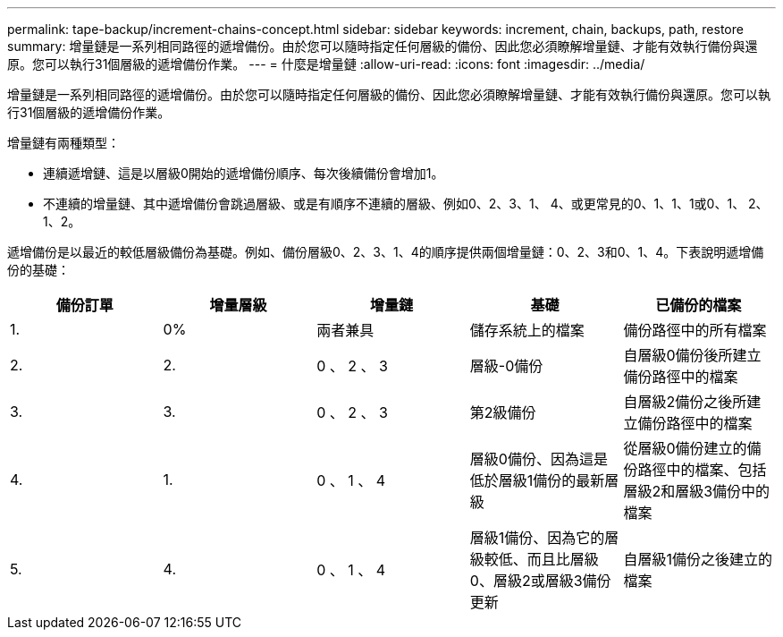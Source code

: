 ---
permalink: tape-backup/increment-chains-concept.html 
sidebar: sidebar 
keywords: increment, chain, backups, path, restore 
summary: 增量鏈是一系列相同路徑的遞增備份。由於您可以隨時指定任何層級的備份、因此您必須瞭解增量鏈、才能有效執行備份與還原。您可以執行31個層級的遞增備份作業。 
---
= 什麼是增量鏈
:allow-uri-read: 
:icons: font
:imagesdir: ../media/


[role="lead"]
增量鏈是一系列相同路徑的遞增備份。由於您可以隨時指定任何層級的備份、因此您必須瞭解增量鏈、才能有效執行備份與還原。您可以執行31個層級的遞增備份作業。

增量鏈有兩種類型：

* 連續遞增鏈、這是以層級0開始的遞增備份順序、每次後續備份會增加1。
* 不連續的增量鏈、其中遞增備份會跳過層級、或是有順序不連續的層級、例如0、2、3、1、 4、或更常見的0、1、1、1或0、1、 2、1、2。


遞增備份是以最近的較低層級備份為基礎。例如、備份層級0、2、3、1、4的順序提供兩個增量鏈：0、2、3和0、1、4。下表說明遞增備份的基礎：

|===
| 備份訂單 | 增量層級 | 增量鏈 | 基礎 | 已備份的檔案 


 a| 
1.
 a| 
0%
 a| 
兩者兼具
 a| 
儲存系統上的檔案
 a| 
備份路徑中的所有檔案



 a| 
2.
 a| 
2.
 a| 
0 、 2 、 3
 a| 
層級-0備份
 a| 
自層級0備份後所建立備份路徑中的檔案



 a| 
3.
 a| 
3.
 a| 
0 、 2 、 3
 a| 
第2級備份
 a| 
自層級2備份之後所建立備份路徑中的檔案



 a| 
4.
 a| 
1.
 a| 
0 、 1 、 4
 a| 
層級0備份、因為這是低於層級1備份的最新層級
 a| 
從層級0備份建立的備份路徑中的檔案、包括層級2和層級3備份中的檔案



 a| 
5.
 a| 
4.
 a| 
0 、 1 、 4
 a| 
層級1備份、因為它的層級較低、而且比層級0、層級2或層級3備份更新
 a| 
自層級1備份之後建立的檔案

|===